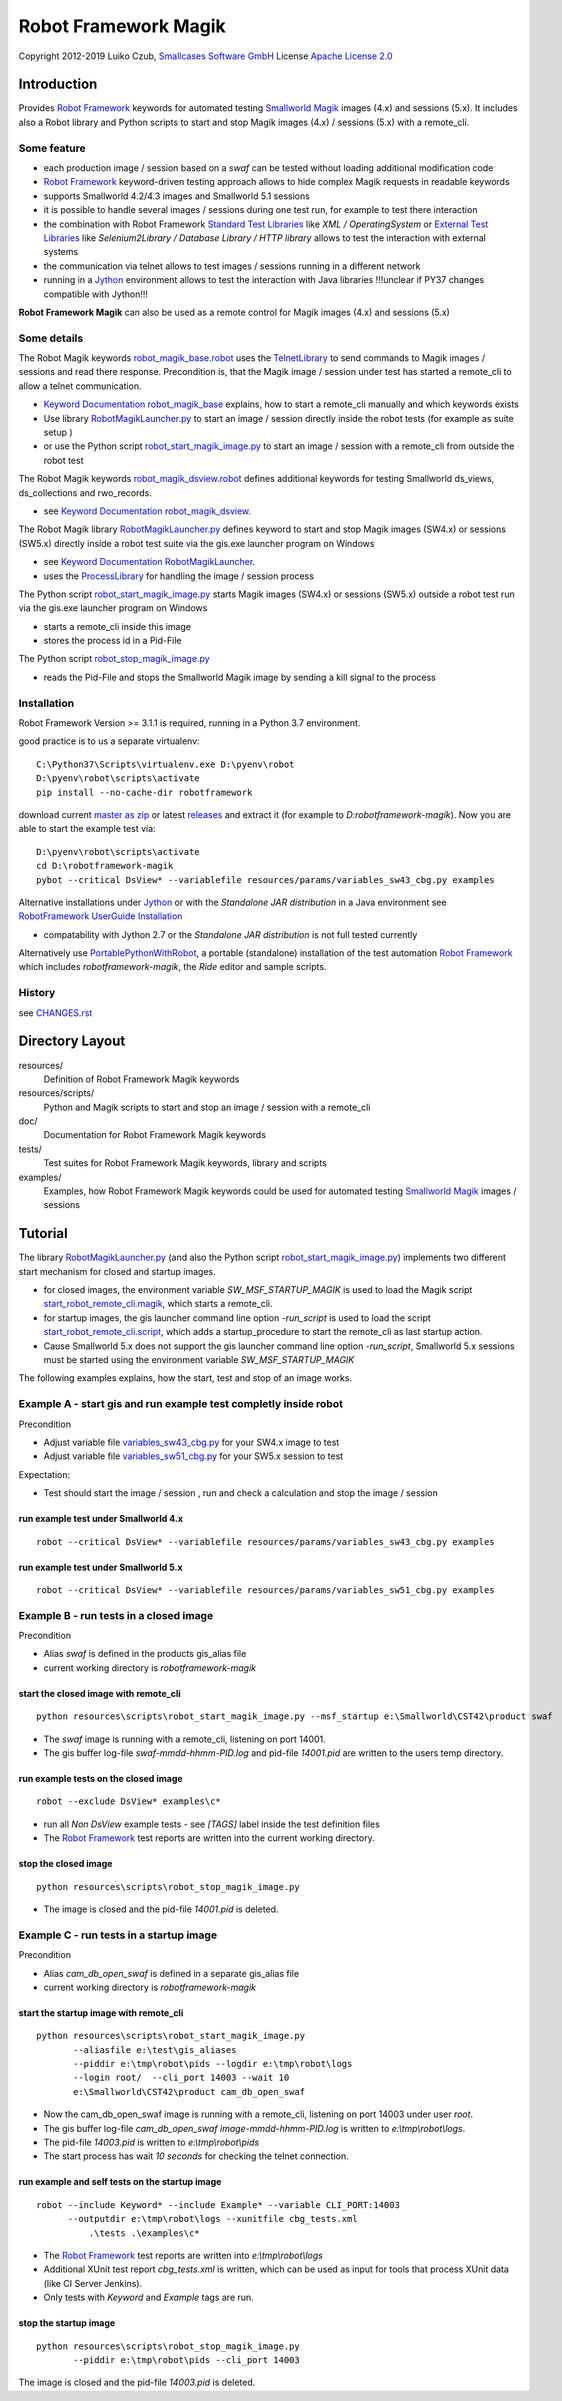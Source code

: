 Robot Framework Magik
=====================

Copyright 2012-2019 Luiko Czub, `Smallcases Software GmbH`_
License `Apache License 2.0`_

Introduction
------------

Provides `Robot Framework`_ keywords for automated testing `Smallworld Magik`_
images (4.x) and sessions (5.x). 
It includes also a Robot library and Python scripts to start and stop Magik 
images (4.x) / sessions (5.x) with a remote_cli.


Some feature
^^^^^^^^^^^^

- each production image / session based on a *swaf* can be tested without loading additional modification code
- `Robot Framework`_ keyword-driven testing approach allows to hide complex Magik requests in readable keywords
- supports Smallworld 4.2/4.3 images and Smallworld 5.1 sessions
- it is possible to handle several images / sessions during one test run, for example to test there interaction
- the combination with Robot Framework `Standard Test Libraries`_  like *XML /  OperatingSystem* or `External Test Libraries`_ like *Selenium2Library / Database Library / HTTP library* allows to test the interaction with external systems 
- the communication via telnet allows to test images / sessions running in a different network
- running in a Jython_ environment allows to test the interaction with Java libraries
  !!!unclear if PY37 changes compatible with Jython!!!
**Robot Framework Magik** can also be used as a remote control for Magik images (4.x) and sessions (5.x)

Some details
^^^^^^^^^^^^

The Robot Magik keywords robot_magik_base.robot_ uses the TelnetLibrary_ to send
commands to Magik images / sessions and read there response. 
Precondition is, that the Magik image / session under test has started a 
remote_cli to allow a telnet communication.

- `Keyword Documentation robot_magik_base`_ explains, how to start a remote_cli
  manually and which keywords exists
- Use library RobotMagikLauncher.py_ to start an image / session directly 
  inside the robot tests (for example as suite setup )
- or use the Python script robot_start_magik_image.py_ to 
  start an image / session with a remote_cli from outside the robot test

The Robot Magik keywords robot_magik_dsview.robot_ defines additional keywords 
for testing Smallworld ds_views, ds_collections and rwo_records.

- see `Keyword Documentation robot_magik_dsview`_.

The Robot Magik library RobotMagikLauncher.py_ defines keyword to start and stop 
Magik images (SW4.x) or sessions (SW5.x) directly inside a robot test suite via 
the gis.exe launcher program on Windows

- see `Keyword Documentation RobotMagikLauncher`_.
- uses the ProcessLibrary_ for handling the image / session process

The Python script robot_start_magik_image.py_ starts Magik images (SW4.x) or 
sessions (SW5.x) outside a robot test run via the gis.exe launcher program on Windows

- starts a remote_cli inside this image
- stores the process id in a Pid-File

The Python script robot_stop_magik_image.py_

- reads the Pid-File and stops the Smallworld Magik image by sending a kill 
  signal to the process

Installation
^^^^^^^^^^^^
Robot Framework Version >= 3.1.1 is required, running in a Python 3.7 environment.

good practice is to us a separate virtualenv::

 C:\Python37\Scripts\virtualenv.exe D:\pyenv\robot
 D:\pyenv\robot\scripts\activate
 pip install --no-cache-dir robotframework
 
download current `master as zip`_ or latest `releases`_ and extract it (for example
to *D:\robotframework-magik*). Now you are able to start the example test via::

 D:\pyenv\robot\scripts\activate
 cd D:\robotframework-magik
 pybot --critical DsView* --variablefile resources/params/variables_sw43_cbg.py examples
 
Alternative installations under Jython_ or with the *Standalone JAR distribution* in
a Java environment see `RobotFramework UserGuide Installation`_

- compatability with Jython 2.7 or the *Standalone JAR distribution* is not full tested currently

Alternatively use `PortablePythonWithRobot`_, a portable (standalone) installation of the test automation `Robot Framework`_ which includes *robotframework-magik*, the *Ride* editor and sample scripts.

History
^^^^^^^^^^^^
see `<CHANGES.rst>`_

Directory Layout
----------------

resources/
    Definition of Robot Framework Magik keywords

resources/scripts/
    Python and Magik scripts to start and stop an image / session with a remote_cli

doc/
    Documentation for Robot Framework Magik keywords

tests/
    Test suites for Robot Framework Magik keywords, library and scripts

examples/
    Examples, how Robot Framework Magik keywords could be used for automated 
    testing `Smallworld Magik`_ images / sessions


Tutorial
--------

The library RobotMagikLauncher.py_ (and also the Python script 
robot_start_magik_image.py_) implements two different start mechanism for 
closed and startup images.

- for closed images, the environment variable *SW_MSF_STARTUP_MAGIK* is used 
  to load the Magik script start_robot_remote_cli.magik_, which starts a
  remote_cli. 
- for startup images, the gis launcher command line option *-run_script* is 
  used to load the script start_robot_remote_cli.script_, which adds a 
  startup_procedure to start the remote_cli as last startup action.
- Cause Smallworld 5.x does not support the gis launcher command line option
  *-run_script*, Smallworld 5.x sessions must be started using the environment
  variable *SW_MSF_STARTUP_MAGIK*
	
The following examples explains, how the start, test and stop of an image 
works.

Example A - start gis and run example test completly inside robot
^^^^^^^^^^^^^^^^^^^^^^^^^^^^^^^^^^^^^^^^^^^^^^^^^^^^^^^^^^^^^^^^^^
Precondition

- Adjust variable file variables_sw43_cbg.py_ for your SW4.x image to test
- Adjust variable file variables_sw51_cbg.py_ for your SW5.x session to test

Expectation:

- Test should start the image / session , run and check a calculation and stop the image / session

run example test under Smallworld 4.x
~~~~~~~~~~~~~~~~~~~~~~~~~~~~~~~~~~~~~~~~~~~~~~~~~~~~~~~~~~~~~~~~~~~
::

 robot --critical DsView* --variablefile resources/params/variables_sw43_cbg.py examples

run example test under Smallworld 5.x
~~~~~~~~~~~~~~~~~~~~~~~~~~~~~~~~~~~~~~~~~~~~~~~~~~~~~~~~~~~~~~~~~~~
::

 robot --critical DsView* --variablefile resources/params/variables_sw51_cbg.py examples

Example B - run tests in a closed image
^^^^^^^^^^^^^^^^^^^^^^^^^^^^^^^^^^^^^^^^^^^^^^^^^^^^^^^^^^^^^^^^^^

Precondition

- Alias *swaf* is defined in the products gis_alias file
- current working directory is *robotframework-magik*

start the closed image with remote_cli
~~~~~~~~~~~~~~~~~~~~~~~~~~~~~~~~~~~~~~~~~~~~~~~~~~~~~~~~~~~~~~~~~~~
::

 python resources\scripts\robot_start_magik_image.py --msf_startup e:\Smallworld\CST42\product swaf

- The *swaf* image is running with a remote_cli, listening on port 14001.
- The gis buffer log-file *swaf-mmdd-hhmm-PID.log* and pid-file 
  *14001.pid* are written to the users temp directory.

run example tests on the closed image
~~~~~~~~~~~~~~~~~~~~~~~~~~~~~~~~~~~~~~~~~~~~~~~~~~~~~~~~~~~~~~~~~~~
::

 robot --exclude DsView* examples\c*

- run all *Non DsView* example tests - see *[TAGS]* label inside the test definition files
- The `Robot Framework`_ test reports are written into the current working 
  directory.

stop the closed image
~~~~~~~~~~~~~~~~~~~~~~~~~~~~~~~~~~~~~~~~~~~~~~~~~~~~~~~~~~~~~~~~~~~
::

 python resources\scripts\robot_stop_magik_image.py

- The image is closed and the pid-file *14001.pid* is deleted.

Example C - run tests in a startup image
^^^^^^^^^^^^^^^^^^^^^^^^^^^^^^^^^^^^^^^^^^^^^^^^^^^^^^^^^^^^^^^^^^

Precondition

- Alias *cam_db_open_swaf* is defined in a separate gis_alias file
- current working directory is *robotframework-magik*

start the startup image with remote_cli
~~~~~~~~~~~~~~~~~~~~~~~~~~~~~~~~~~~~~~~~~~~~~~~~~~~~~~~~~~~~~~~~~~~
::

 python resources\scripts\robot_start_magik_image.py 
        --aliasfile e:\test\gis_aliases 
        --piddir e:\tmp\robot\pids --logdir e:\tmp\robot\logs 
        --login root/  --cli_port 14003 --wait 10
        e:\Smallworld\CST42\product cam_db_open_swaf

- Now the cam_db_open_swaf image is running with a remote_cli, listening on 
  port 14003 under user *root*.
- The gis buffer log-file *cam_db_open_swaf image-mmdd-hhmm-PID.log* is 
  written to *e:\\tmp\\robot\\logs*.
- The pid-file *14003.pid* is written to *e:\\tmp\\robot\\pids*
- The start process has wait *10 seconds* for checking the telnet connection.

run example and self tests on the startup image
~~~~~~~~~~~~~~~~~~~~~~~~~~~~~~~~~~~~~~~~~~~~~~~~~~~~~~~~~~~~~~~~~~~
::

 robot --include Keyword* --include Example* --variable CLI_PORT:14003
       --outputdir e:\tmp\robot\logs --xunitfile cbg_tests.xml 
	   .\tests .\examples\c*

- The `Robot Framework`_ test reports are written into *e:\\tmp\\robot\\logs*
- Additional XUnit test report *cbg_tests.xml* is written, which can be used 
  as input for tools that process XUnit data (like CI Server Jenkins).
- Only tests with *Keyword* and *Example* tags are run.
 

stop the startup image
~~~~~~~~~~~~~~~~~~~~~~~~~~~~~~~~~~~~~~~~~~~~~~~~~~~~~~~~~~~~~~~~~~~
::

 python resources\scripts\robot_stop_magik_image.py 
        --piddir e:\tmp\robot\pids --cli_port 14003

The image is closed and the pid-file *14003.pid* is deleted.



.. _Smallcases Software GmbH: http://www.smallcases.de
.. _Apache License 2.0: http://www.apache.org/licenses/LICENSE-2.0
.. _Robot Framework: http://robotframework.org
.. _Smallworld Magik: https://en.wikipedia.org/wiki/Magik_%28programming_language%29
.. _TelnetLibrary: http://robotframework.org/robotframework/latest/libraries/Telnet.html
.. _Keyword Documentation robot_magik_base: http://lczub.github.com/robotframework-magik/doc/robot_magik_base.html
.. _Keyword Documentation robot_magik_dsview: http://lczub.github.com/robotframework-magik/doc/robot_magik_dsview.html
.. _Keyword Documentation RobotMagikLauncher: http://lczub.github.com/robotframework-magik/doc/RobotMagikLauncher.html
.. _releases: https://github.com/lczub/robotframework-magik/releases
.. _master as zip: https://github.com/lczub/robotframework-magik/archive/master.zip
.. _RobotMagikLauncher.py: resources/RobotMagikLauncher.py
.. _robot_start_magik_image.py: resources/scripts/robot_start_magik_image.py
.. _robot_magik_base.robot: resources/robot_magik_base.robot
.. _robot_magik_dsview.robot: resources/robot_magik_dsview.robot
.. _robot_stop_magik_image.py: resources/scripts/robot_stop_magik_image.py
.. _start_robot_remote_cli.magik: resources/scripts/start_robot_remote_cli.magik
.. _start_robot_remote_cli.script: resources/scripts/start_robot_remote_cli.script
.. _Standard Test Libraries: http://robotframework.org/#libraries-standard
.. _External Test Libraries: http://robotframework.org/#libraries-external
.. _ProcessLibrary: http://robotframework.org/robotframework/latest/libraries/Process.html
.. _RobotFramework UserGuide Installation: http://robotframework.org/robotframework/latest/RobotFrameworkUserGuide.html#installation-instructions
.. _Jython: http://jython.org/
.. _variables_sw43_cbg.py: resources/params/variables_sw43_cbg.py
.. _variables_sw51_cbg.py: resources/params/variables_sw51_cbg.py
.. _PortablePythonWithRobot: https://github.com/lczub/PortablePythonWithRobot/blob/robot/config/Robot/scripts/README.rst
